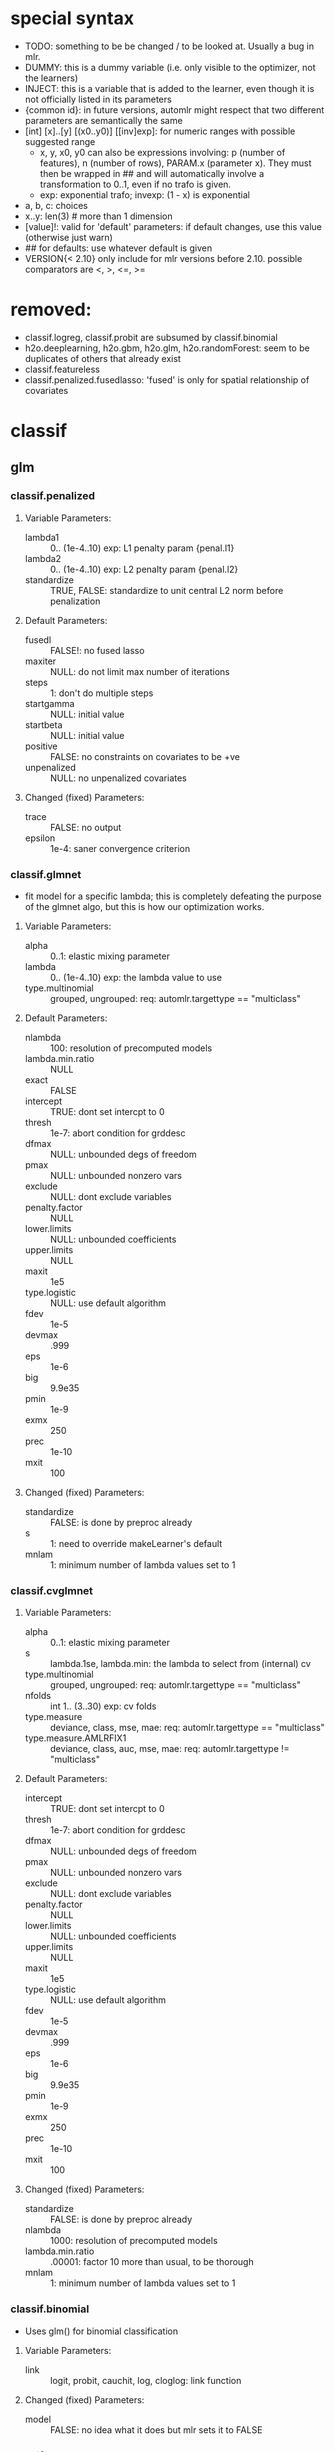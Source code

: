 * special syntax
- TODO: something to be be changed / to be looked at. Usually a bug in mlr.
- DUMMY: this is a dummy variable (i.e. only visible to the optimizer, not the learners)
- INJECT: this is a variable that is added to the learner, even though it is not officially listed in its parameters
- {common id}: in future versions, automlr might respect that two different parameters are semantically the same
- [int] [x]..[y] [(x0..y0)] [[inv]exp]: for numeric ranges with possible suggested range
  - x, y, x0, y0 can also be expressions involving: p (number of features), n (number of rows), PARAM.x (parameter x). They must then be
    wrapped in ## and will automatically involve a transformation to 0..1, even if no trafo is given.
  - exp: exponential trafo; invexp: (1 - x) is exponential
- a, b, c: choices
- x..y: len(3) # more than 1 dimension
- [value]!: valid for 'default' parameters: if default changes, use this value (otherwise just warn)
- ## for defaults: use whatever default is given
- VERSION{< 2.10} only include for mlr versions before 2.10. possible comparators are <, >, <=, >=
* removed:
- classif.logreg, classif.probit are subsumed by classif.binomial
- h2o.deeplearning, h2o.gbm, h2o.glm, h2o.randomForest: seem to be duplicates of others that already exist
- classif.featureless
- classif.penalized.fusedlasso: 'fused' is only for spatial relationship of covariates
* classif
** glm
*** classif.penalized
**** Variable Parameters:
   - lambda1 :: 0.. (1e-4..10) exp: L1 penalty param {penal.l1}
   - lambda2 :: 0.. (1e-4..10) exp: L2 penalty param {penal.l2}
   - standardize :: TRUE, FALSE: standardize to unit central L2 norm before penalization
**** Default Parameters:
   - fusedl :: FALSE!: no fused lasso
   - maxiter :: NULL: do not limit max number of iterations
   - steps :: 1: don't do multiple steps 
   - startgamma :: NULL: initial value
   - startbeta :: NULL: initial value
   - positive :: FALSE: no constraints on covariates to be +ve
   - unpenalized :: NULL: no unpenalized covariates
**** Changed (fixed) Parameters:
   - trace :: FALSE: no output
   - epsilon :: 1e-4: saner convergence criterion
*** classif.glmnet
- fit model for a specific lambda; this is completely defeating the purpose of the glmnet algo, but this is how our optimization works.
**** Variable Parameters:
   - alpha :: 0..1: elastic mixing parameter
   - lambda :: 0.. (1e-4..10) exp: the lambda value to use
   - type.multinomial :: grouped, ungrouped: req: automlr.targettype == "multiclass"
**** Default Parameters:
   - nlambda :: 100: resolution of precomputed models
   - lambda.min.ratio :: NULL
   - exact :: FALSE
   - intercept :: TRUE: dont set intercpt to 0
   - thresh :: 1e-7: abort condition for grddesc
   - dfmax :: NULL: unbounded degs of freedom
   - pmax :: NULL: unbounded nonzero vars
   - exclude :: NULL: dont exclude variables
   - penalty.factor :: NULL
   - lower.limits :: NULL: unbounded coefficients
   - upper.limits :: NULL
   - maxit :: 1e5
   - type.logistic :: NULL: use default algorithm
   - fdev :: 1e-5
   - devmax :: .999
   - eps :: 1e-6
   - big :: 9.9e35
   - pmin :: 1e-9
   - exmx :: 250
   - prec :: 1e-10
   - mxit :: 100
**** Changed (fixed) Parameters:
   - standardize :: FALSE: is done by preproc already
   - s :: 1: need to override makeLearner's default
   - mnlam :: 1: minimum number of lambda values set to 1
*** classif.cvglmnet
**** Variable Parameters:
   - alpha :: 0..1: elastic mixing parameter
   - s :: lambda.1se, lambda.min: the lambda to select from (internal) cv
   - type.multinomial :: grouped, ungrouped: req: automlr.targettype == "multiclass"
   - nfolds :: int 1.. (3..30) exp: cv folds
   - type.measure :: deviance, class, mse, mae: req: automlr.targettype == "multiclass"
   - type.measure.AMLRFIX1 :: deviance, class, auc, mse, mae: req: automlr.targettype != "multiclass"
**** Default Parameters:
   - intercept :: TRUE: dont set intercpt to 0
   - thresh :: 1e-7: abort condition for grddesc
   - dfmax :: NULL: unbounded degs of freedom
   - pmax :: NULL: unbounded nonzero vars
   - exclude :: NULL: dont exclude variables
   - penalty.factor :: NULL
   - lower.limits :: NULL: unbounded coefficients
   - upper.limits :: NULL
   - maxit :: 1e5
   - type.logistic :: NULL: use default algorithm
   - fdev :: 1e-5
   - devmax :: .999
   - eps :: 1e-6
   - big :: 9.9e35
   - pmin :: 1e-9
   - exmx :: 250
   - prec :: 1e-10
   - mxit :: 100
**** Changed (fixed) Parameters:
   - standardize :: FALSE: is done by preproc already
   - nlambda :: 1000: resolution of precomputed models
   - lambda.min.ratio :: .00001: factor 10 more than usual, to be thorough
   - mnlam :: 1: minimum number of lambda values set to 1
*** classif.binomial
- Uses glm() for binomial classification
**** Variable Parameters:
   - link :: logit, probit, cauchit, log, cloglog: link function
**** Changed (fixed) Parameters:
   - model :: FALSE: no idea what it does but mlr sets it to FALSE
*** classif.lqa
- GLM fitted with LQA algorithm
**** Variable Parameters:
   - penalty :: adaptive.lasso, ao, bridge, enet, fused.lasso, genet, icb, lasso, licb, oscar, penalreg, ridge, scad, weighted.fusion
   - lambda :: 0.. (.001..100) exp: regularization parameter; req: penalty %in% c("adaptive.lasso", "ao", "bridge", "genet", "lasso", "oscar", "penalreg", "ridge", "scad")
   - gamma :: 1.0000000000001.. (1.0000000000001..10) exp: regularization exponent; req: penalty %in% c("ao", "bridge", "genet", "weighted.fusion")
   - oscar.c :: 0.. (0.1..10) exp: relative weighting of L_1 and L_inf norm for 'oscar' penalty; req: penalty == "oscar"
   - alpha :: 0..1: regularization parameter; req: penalty == "genet"
   - a :: 2.. (2..100) exp: regularization parameter; req: penalty == "scad"
   - lambda1 :: 0.. (.001..100) exp: regularization parameter; req: penalty %in% c("enet", "fused.lasso", "icb", "licb", "weighted.fusion")
   - lambda2 :: 0.. (.001..100) exp: regularization parameter; req: penalty %in% c("enet", "fused.lasso", "icb", "licb", "weighted.fusion")
   - method :: lqa.update2, ForwardBoost: TODO: GBlockBoost is also possible, but seems to not work with many penalties.
**** Default Parameters:
   - var.eps :: ##: tol when checking for 0 variance
   - max.steps :: 5000: maximum lqa algorithm steps
   - conv.eps :: .001: convergence break for parameter updating
   - conv.stop :: TRUE: stop when coeffs are converged
   - c1 :: 1e-8: approx in penalty term
   - digits :: 5: digits of tuning parameter candidates to consider
*** classif.plr
- Logistic regression, L2 penalty
**** Variable Parameters:
   - lambda :: 0.. (1e-5..10) exp: regularization parameter
   - free.cp :: TRUE, FALSE: DUMMY use given CP or CP from type
   - cp :: 0.. (1..10): complexity parameter: req: free.cp == TRUE
   - cp.type :: bic, aic: req: free.cp == FALSE
** discriminant analysis
*** classif.lda
- Linear discriminant analysis
**** Variable Parameters:
   - method :: moment, mle, mve, t: {da.method}
   - nu :: 2.. (2..64) exp: {da.nu} t degrees of freedom, req: method=='t'
   - predict.method :: plug-in, predictive, debiased: {da.pm}
**** Default Parameters:
   - tol :: .0001
   - CV :: FALSE!: don't do cross validation
*** classif.qda
- quadratic discriminant analysis
- see also: classif.lda
**** Variable Parameters:
   - method :: moment, mle, mve, t: {da.method}
   - nu :: 2.. (2..64) exp: {da.nu} t degrees of freedom, req: method=='t'
   - predict.method :: plug-in, predictive, debiased: {da.pm}
*** classif.linDA
- linear discriminant analysis
**** Default Parameters:
   - validation :: NULL!: no validation
*** classif.sparseLDA
- sparse linear discriminant analysis
**** Variable Parameters:
   - lambda :: 0.. (1e-10..1) exp: weight on L2 norm for elastic regression
**** Default Parameters:
   - maxIte :: 100
   - trace :: FALSE!
   - tol :: 1e-6
*** classif.rrlda
- robust regularized linear discriminant analysis
**** Variable Parameters:
   - lambda :: 0.. (0.01..10) exp: penalty parameter for sparseness of inverse scatter matrix
   - hp :: 0..1: robustness parameter specifying no of observations in computation
   - penalty :: L1, L2: type of penalty
**** Default Parameters:
   - prior :: NULL: don't give any prior
   - nssamples :: 30 : number of restarts
   - maxit :: 50
*** classif.rda
- Regularized discriminant analysis
**** Variable Parameters:
   - crossval :: TRUE, FALSE
   - train.fraction :: 0..1: the fraction of the data used for training req: crossval == FALSE
   - fold :: int 1.. (1..32) exp: number of crossval- or bootstrap samples
   - K :: int 1.. (30..3000) exp: steps until temp == 0; req: simAnn == TRUE && schedule == 2
   - alpha :: 1.. (1..4): power of temp reduction; req: simAnn == TRUE && schedule == 2
   - zero.temp :: 0.. (.001..0.1) exp: temp at which to set temperature to 0 req: simAnn == TRUE && schedule == 1
   - halflife :: 0.. (0.5..20) exp: steps that reduce temperature to 1/2. req: simAnn == TRUE && schedule == 1
   - T.start :: 0.. (.01..10) exp: starting temp; req: simAnn == TRUE
   - schedule :: 1, 2: req: simAnn == TRUE
   - trafo :: TRUE, FALSE: use transformed variables
   - simAnn :: TRUE, FALSE: use simulated annealing
**** Default Parameters:
   - lambda :: NULL: is estimated by the algorithm
   - gamma :: NULL: is estimated by the algorithm
   - output :: FALSE!: no log output
**** Changed (fixed) Parameters:
   - estimate.error :: FALSE: we do this ourselves.
*** classif.sda
- shrinkage discriminant analysis
**** Variable Parameters:
   - lambda :: 0..1: shrinkage parameter
   - lambda.var :: 0..1: shrinkage intensity for variance
   - lambda.freqs :: 0..1: shrinkage intensity for frequencies
   - diagonal :: TRUE, FALSE: DDA vs. LDA
**** Changed (fixed) Parameters:
   - verbose :: FALSE: no output
*** classif.plsdaCaret
- partial least squares discriminant analysis
**** Variable Parameters:
   - ncomp :: int 1.. (2..#p#) exp: number of components to include in the model
   - probMethod :: softmax, Bayes
**** Default Parameters:
   - method :: kernelpls: use the default estimation algorithm.
*** classif.mda
- Mixture Discriminant Analysis
**** Variable Parameters:
   - subclasses :: int 1.. (1..32) exp: subclasses per class
   - sub.df :: int 1.. (1..32) exp: subclasses degrees of freedom
   - method :: polyreg, mars, bruto, gen.ridge
   - start.method :: kmeans, lvq
   - criterion :: misclassification, deviance: optimization crit for mda init.
**** Default Parameters:
   - tries :: 5: number of restarts
   - tot.df :: NULL: total degrees of freedom; we declare df per class
   - dimension :: NULL: not specifying model dimension in advance
   - eps :: ##: .Machine$double.eps
   - iter :: 5: number of iterations
   - trace :: FALSE!
**** Changed (fixed) Parameters:
   - keep.fitted :: FALSE: don't keep fitted values
*** classif.quaDA
- Another quadratic discriminant analysis
**** Default Parameters:
   - validation :: NULL
*** classif.geoDA
**** Default Parameters:
   - validation :: NULL
** KNN
*** classif.kknn
**** Variable Parameters:
   - k :: int 1..98 exp: {knn.k} number of NN to use
   - euclid :: TRUE, FALSE: DUMMY whether to have distance exactly == 2.
   - distance :: 0.. (0.5..10) exp: req: euclid == FALSE
   - distance.AMLRFIX1 :: 2: req: euclid == TRUE
   - kernel :: triangular, rectangular, epanechnikov, biweight, triweight, cos, inv, gaussian, optimal
**** Changed (fixed) Parameters:
   - scale :: FALSE: preprocessing does that
*** classif.knn
**** Variable Parameters:
   - k :: int 1..98 exp: {knn.k} number of NN to use. A bug in knn forces us to use at most 98
**** Default Parameters:
   - l :: 0: never doubt
   - prob :: FALSE: no probability returned
   - use.all :: TRUE
*** classif.rknn
- random knn
**** Variable Parameters:
   - k :: int 1..98 exp: number of NN to use. since this is a knn ensemble it does not have the knn.k-id. k > 98 reliably crashes rknn
   - r :: int 1.. (25..2000) exp: number of KNNs
   - mtry :: int 1..#p# exp: number of features to draw
**** Default Parameters:
   - seed :: NULL: no seed
   - cluster :: NULL: apparently for cluster computing?
*** classif.fnn
- Fast k nearest neighbours
**** Variable Parameters:
   - k :: int 1..98 exp: {knn.k} number of NN to use
   - algorithm :: cover_tree, kd_tree, brute: NN searching alg
**** Default Parameters:
   - prob :: FALSE!
*** classif.IBk
- WEKA K-nearest neighbours classifier.
**** Variable Parameters:
   - weighting :: normal, inverse, minus: DUMMY distance weighting
   - optimize :: TRUE, FALSE: DUMMY optimize k using loo
   - I :: FALSE: weight neighbours by inv dist req: weighting != "inverse"
   - I.AMLRFIX1 :: TRUE: req: weighting == "inverse"
   - F :: FALSE: weight neighbours by 1-dist. req: weighting != "minus"
   - F.AMLRFIX1 :: TRUE: req: weighting == "minus"
   - K :: int 1..98 exp: {knn.k} number of NN to use req: optimize == FALSE
   - K.AMLRFIX1 :: 98: req: optimize == TRUE
   - X :: FALSE: don't optimize, /we/ are doing that already req: optimize == FALSE
   - X.AMLRFIX1 :: TRUE: optimize req: optimize == TRUE
**** Default Parameters:
   - A :: weka.core.neighboursearch.LinearNNSearch: use default NN alg
   - W :: NULL: no window
   - E :: FALSE: optimization MSE instead of MAE, no effect on classif
   - output-debug-info :: FALSE
** TREE
*** classif.ctree
**** Variable Parameters:
   - teststat :: quad, max: type of test statistic
   - testtype :: Bonferroni, MonteCarlo, Univariate: 'Teststatistic' would also exist but is monotonic trafo of Univariate
   - mincriterion :: 0..1 (0.5..0.9999) invexp: value of 1-p value that must be exceeded to implement split.
   - maxsurrogate :: int 0.. (1..5): number of surrogate splits to evaluate. {tree.maxsurrogate} req: automlr.has.missings == TRUE
   - minsplit :: int 1..#n# exp: min number of ob in a node to split {tree.minsplit} req: stump == FALSE
   - minbucket :: int 1..#floor(n/2)# exp: min number of ob in leaf node {tree.m} req: stump == FALSE
   - stump :: TRUE, FALSE: only one division
   - maxdepth :: int 1.. (1..14): {tree.maxdepth} req: stump == FALSE
**** Default Parameters:
   - mtry :: 0: use all features
**** Changed (fixed) Parameters:
   - nresample :: 500: number of MC replications when using distribution test stat
   - savesplitstats :: FALSE: save statistics about node splits
*** classif.J48
- WEKA C4.5 decision tree
**** Variable Parameters:
   - U :: TRUE, FALSE: {tree.u} no pruning y/n
   - O :: TRUE, FALSE: no collapsing y/n
   - C :: exp 1e-3..0.5: {tree.c} pruning confidence. req: U == FALSE && R == FALSE
   - M :: int 1..#floor(n/2)# exp: {tree.m} minimum instances per leaf
   - R :: TRUE, FALSE: {tree.r} reduced error pruning req: U == FALSE
   - N :: int 2.. (2..30) exp: cv folds {tree.n} req: U == FALSE && R == TRUE
   - B :: TRUE, FALSE: {tree.b} only binary splits
   - S :: TRUE, FALSE: no subtree raising y/n req: U == FALSE
   - J :: TRUE, FALSE: {tree.j} MDL correction for info gain on numeric attributes
**** Default Parameters:
   - Q :: NULL: no seed
   - output-debug-info :: FALSE
**** Changed (fixed) Parameters:
   - L :: FALSE: cleanup
   - A :: FALSE: Laplace smoothing for predicted probs not necessary
*** classif.PART
- WEKA PART decision list
**** Variable Parameters:
   - C :: exp 1e-3..0.5: {tree.c} pruning confidence: req: R == FALSE && U == FALSE
   - M :: int 1..#floor(n/2)# exp: {tree.m} minimum instances per leaf
   - R :: TRUE, FALSE: {tree.r} reduced error pruning req: U == FALSE
   - N :: int 2.. (2..30) exp: {tree.n} req: R == TRUE && U == FALSE
   - B :: TRUE, FALSE: {tree.b} only binary splits
   - U :: TRUE, FALSE: {tree.u} no pruning y/n
   - J :: TRUE, FALSE: {tree.j} do not use MDL correction
**** Default Parameters:
   - Q :: NULL: no seed
   - output-debug-info :: FALSE: no debug output
*** classif.nodeHarvest
- "simple interpretable tree-like estimator for high-dimensional regression and classification"
**** Variable Parameters:
   - nodesize :: int 1..#floor(n/2)# exp: min samples per node
   - nodes :: int 100..2000 exp: "nodes in initial large ensemble of nodes"
   - maxinter :: int 1.. (1..3): max order of interactions
   - mode :: mean, outbag
   - biascorr :: TRUE, FALSE: experimental bias correction
**** Default Parameters:
   - onlyinter :: NULL: btw. the type specification is false, it should be a list of character BUG
   - addto :: NULL: don't add to any other model
   - lambda :: NULL: no limit on samples in nodes
**** Changed (fixed) Parameters:
   - silent :: TRUE: no output
*** classif.rpart
- recursive partitioning and regression trees
**** Variable Parameters:
   - minsplit :: int 1..#n# exp: min number of ob in a node to split {tree.minsplit}
   - minbucket :: int 1..#floor(n/2)# exp: min number of ob in leaf node {tree.m}
   - cp :: 0..1 (1e-4..0.5) exp: minimal improvement of complexity parameter per split
   - usesurrogate :: 1, 2: how to use surrogate in splitting process req: automlr.has.missings == TRUE
   - surrogatestyle :: 0, 1: how to calculate surrogate req: automlr.has.missings == TRUE
   - maxsurrogate :: int 0.. (1..5): number of surrogate splits to evaluate. {tree.maxsurrogate} req: automlr.has.missings == TRUE
   - maxdepth :: int 1..14: maximum depth of any node {tree.maxdepth}
**** Default Parameters:
   - maxcompete :: 4: only affects output
   - parms :: NULL: further parameters not given
**** Changed (fixed) Parameters:
   - xval :: 0: no crossvalidation
*** classif.evtree
**** Variable Parameters:
   - minsplit :: int 1..#n# exp: min number of ob in a node to split {tree.minsplit}
   - minbucket :: int 1..#floor(n/2)# exp: min number of ob in leaf node {tree.m}
   - maxdepth :: int 1..14: maximum depth of any node {tree.maxdepth}
   - alpha :: 0.. (.0001..10) exp: regularization
   - ntrees :: int 2.. (2..100) exp: tree population size
   - pmutatemajor :: 0..1: operator prob
   - pmutateminor :: 0..1: operator prob
   - pcrossover :: 0..1: operator prob
   - psplit :: 0..1: operator prob
   - pprune :: 0..1: operator prob
**** Default Parameters:
   - niterations :: 10000: max no of iters
** Random Forests
*** classif.bartMachine
- Bayesian Additive Regression Trees
**** Variable Parameters:
   - num_burn_in :: int 0.. (10..1000) exp: number of trees to use as burn-in
   - num_iterations_after_burn_in :: int 2.. (10..4000) exp: number of MCMC samples
   - num_trees :: int 1.. (25..500) exp: number of trees to grow {rf.numtree}
   - alpha :: 0..1 (.5..0.99) invexp: nonterminal node probability: factor
   - beta :: 0.. (0..3): nonterminal node probability: neg exponent
   - k :: 1..4: distribution parameter
   - prob_rule_class :: 0..1: prob to choose positive outcome
   - mh_prob_steps :: 0.. (0..1): len(3) prior probabilities for three different actions (grow, prune, change). The program normalizes this.
**** Default Parameters:
   - q :: 0.9: not used for classification
   - debug_log :: FALSE!
   - cov_prior_vec :: NULL: relative probability of being split candidate for each covariate.
   - use_missing_data_dummies_as_covars :: FALSE: this is preprocessing's job
   - replace_missing_data_with_x_j_bar :: FALSE: (this is in preprocess)
   - impute_missingness_with_rf_impute :: FALSE: (need to add this to preprocess)
   - impute_missingness_with_x_j_bar_for_lm :: TRUE
   - num_rand_samps_in_library :: 10000: amount of randomnes sampled for MCMC
   - mem_cache_for_speed :: TRUE: set to FALSE if mem requirements too large
   - serialize :: FALSE: serialize resulting object (large mem requirement)
   - seed :: NULL: initialize seed in R and JAVA. (TODO: test whether it should be set so that java side of things is deterministic)
**** Changed (fixed) Parameters:
   - run_in_sample :: FALSE
   - use_missing_data :: TRUE
   - verbose :: FALSE
*** classif.cforest
- Random forest and bagging ensemble
**** Variable Parameters:
   - ntree :: int 1.. (25..500) exp: {rf.numtree} number of trees to grow
   - mtry :: int 1..#p# exp: number of sampled variables. {rf.features}
   - replace :: TRUE, FALSE: {rf.replace} sampling of observations without replacement?
   - fraction :: 0..1: {rf.fraction} req: replace==FALSE
   - teststat :: quad, max: test statistic to apply
   - testtype :: Univariate, Bonferroni, MonteCarlo: 'Teststatistic' excluded since it is monotonic with univariate
   - mincriterion :: 0..1 (0.5..0.9999) invexp: value of 1-p value that must be exceeded to implement split.
   - minsplit :: int 1..#n# exp: min number of ob in a node to split req: stump == FALSE
   - minbucket :: int 1..#floor(n/2)# exp: min number of ob in leaf node {rf.nodesize} req: stump == FALSE
   - stump :: TRUE, FALSE: only one division
   - maxsurrogate :: int 0.. (1..5): number of surrogate splits to evaluate. req: automlr.has.missings == TRUE
   - maxdepth :: int 1.. (1..14): {rf.nodedepth} req: stump == FALSE
**** Default Parameters:
   - savesplitstats :: FALSE!
   - trace :: FALSE!
**** Changed (fixed) Parameters:
   - nresample :: 500: MonteCarlo resamples
*** classif.randomForest
- Random forest (who could have guessed..)
**** Variable Parameters:
   - ntree :: int 1.. (25..500) exp: {rf.numtree} number of trees to grow
   - mtry :: int 1..#p# exp: number of sampled variables. {rf.features}
   - replace :: TRUE, FALSE: {rf.replace} sampling of observations without replacement?
   - nodesize :: int 1..#floor(n/2)# exp: min number of ob in leaf node {rf.nodesize}
**** Default Parameters:
   - classwt :: NULL!: prior of classes
   - cutoff :: NULL!: use majority vote
   - strata :: NULL!: no strata
   - sampsize :: NULL: sample size for strata
   - maxnodes :: NULL: don't limit number of terminal nodes
   - importance :: FALSE!: don't assess importance
   - localImp :: FALSE!: no local importance assessment
   - proximity :: FALSE!
   - oob.prox :: NULL
   - norm.votes :: TRUE: final votes as fractions
   - do.trace :: FALSE!: no verbose output
   - keep.forest :: TRUE: actually keep the result
   - keep.inbag :: FALSE!: don't remember bagged samples
*** classif.RRF
**** Variable Parameters:
   - ntree :: int 1.. (25..500) exp: {rf.numtree} number of trees to grow
   - mtry :: int 1..#p# exp: number of sampled variables. {rf.features}
   - replace :: TRUE, FALSE: {rf.replace} sampling of observations without replacement?
   - nodesize :: int 1..#floor(n/2)# exp: min number of ob in leaf node {rf.nodesize}
   - flagReg :: 0, 1: Regularization no / yes
   - coefReg :: 0..1: regularization req: flagReg == 1
**** Default Parameters:
   - classwt :: NULL!: prior of classes
   - cutoff :: NULL!: use majority vote
   - strata :: NULL!: no strata
   - sampsize :: NULL: sample size for strata
   - maxnodes :: NULL: don't limit number of terminal nodes
   - importance :: FALSE!: don't assess importance
   - localImp :: FALSE!: no local importance assessment
   - proximity :: FALSE!
   - oob.prox :: FALSE
   - norm.votes :: TRUE: final votes as fractions
   - do.trace :: FALSE!: no verbose output
   - keep.inbag :: FALSE!: don't remember bagged samples
   - feaIni :: NULL: no initial feature subset
   - nPerm :: 1 : does nothing
*** classif.extraTrees
- "Classification and regression based on an ensemble of decision trees"
**** Variable Parameters:
   - ntree :: int 1.. (25..500) exp: {rf.numtree} number of trees to grow
   - mtry :: int 1..#p# exp: number of sampled variables. {rf.features}
   - nodesize :: int 1..#floor(n/2)# exp: min number of ob in leaf node {rf.nodesize}
   - numRandomCuts :: int 1.. (1..32) exp: number of cuts tried
   - evenCuts :: TRUE, FALSE: cut randomly, or cut randomly only by interval 
   - subsetSizes :: int 1.. (1..#n#): {rf.subsetSizes} is basically rf.fraction * n
**** Default Parameters:
   - numThreads :: 1!: let's not get too fancy
   - subsetGroups :: NULL!: not for optimization
   - tasks :: NULL!: task feature not used
   - probOfTaskCuts :: NULL
   - numRandomTaskCuts :: 1
**** Changed (fixed) Parameters:
   - na.action :: fuse: the only one that differs from preprocessing
*** classif.randomForestSRC
- Random forest for survival, regression, classification
**** Variable Parameters:
   - ntree :: int 1.. (25..500) exp: {rf.numtree} number of trees to grow
   - mtry :: int 1..#p# exp: number of sampled variables. {rf.features}
   - nodesize :: int 1..#floor(n/2)# exp: min number of ob in leaf node {rf.nodesize}
   - nodedepth :: int 1.. (1..14): {rf.nodedepth}
   - splitrule :: gini, random: optimize gini impurity or do pure random splits
   - doRandomSplits :: TRUE, FALSE: DUMMY set nsplit != 0? req: splitrule != "random"
   - nsplit.AMLRFIX1 :: 0: req: splitrule != "random" && doRandomSplits == FALSE
   - nsplit :: int 1.. (1..64) exp: number of random splits req: splitrule != "random" && doRandomSplits == TRUE
   - bootstrap :: by.root, by.node: where to bootstrap. 'no bootstrap' is part of 'sampsize'
   - sampsize :: int 1.. (1..#n#): {rf.subsetSizes} is basically rf.fraction * n req: bootstrap == "by.root"
   - replace :: TRUE, FALSE: DUMMY {rf.replace} sampling w / wo replacement
   - samptype :: swr: req: replace == TRUE && bootstrap == "by.root"
   - samptype.AMLRFIX1 :: swor: req: replace == FALSE && bootstrap == "by.root"
**** Default Parameters:
   - split.null :: FALSE!: not 'testing the null hypothesis'
   - importance :: FALSE!: do not compute importance
   - na.action :: na.impute!: different from preproc imputation (since only using inbag data)
   - nimpute :: 1!: too small effect I guess
   - proximity :: ##: don't compute proximity
   - xvar.wt :: NULL
   - forest :: TRUE!
   - var.used :: FALSE!
   - split.depth :: FALSE!
   - seed :: NULL: no seed
   - do.trace :: FALSE!: no verbose output
   - statistics :: FALSE!: no statistics
   - tree.err :: FALSE!
**** Changed (fixed) Parameters:
   - membership :: FALSE: don't need inbag info
*** classif.ranger
- guess what, another random forest (yay)
**** Variable Parameters:
   - num.trees :: int 1.. (25..500) exp: {rf.numtree} number of trees to grow
   - mtry :: int 1..#p# exp: number of sampled variables. {rf.features}
   - min.node.size :: int 1..#floor(n/2)# exp: min number of ob in leaf node {rf.nodesize}
   - replace :: TRUE, FALSE: {rf.replace} sampling w / wo replacement
   - sample.fraction :: 0..1: {rf.fraction}
   - respect.unordered.factors :: TRUE, FALSE: TODO actually it would be better to have 'ignore', 'order', 'partition'
**** Default Parameters:
   - split.select.weights :: NULL: even split probability
   - always.split.variables :: NULL: no special variables
   - importance :: none!: don't calculate importance values
   - write.forest :: TRUE
   - scale.permutation.importance :: FALSE!: not needed when not computing importance
   - save.memory :: FALSE: no memory optimization
   - seed :: NULL: no seed.
   - keep.inbag :: FALSE!
**** Changed (fixed) Parameters:
   - num.threads :: 1: single threaded.
   - verbose :: FALSE
*** classif.rFerns
- random ferns
**** Variable Parameters:
   - depth :: int 1..16 (1..10): depth of ferns. actually up to 16 is possible but puts lots of strain on memory & time
   - ferns :: int 1.. (25..500) exp: {rf.numtree} number of ferns to grow
**** Default Parameters:
   - importance :: FALSE!: don't calculate importance
   - reportErrorEvery :: 0!: not verbose
   - saveForest :: TRUE
   - saveErrorPropagation :: FALSE!: don't need error info
*** classif.rotationForest
- random forest + pca
**** Variable Parameters:
   - K :: int 1..#max(floor(p/2), 1)# exp: number of variables per subset. number of subsets is inverse of this
   - L :: int 1.. (25..500) exp: {rf.numtree} number of trees to grow
** Boosting
*** classif.ada
- Described in "Additive Logistic Regression: A Statistical View of Boosting" (Friedman 2000).
- Uses AdBoost with trees
- The algorithms used are dependent on "type" parameter and are Alg 1, 2 and 4 for "discrete", "real" and "gentle".
**** Variable Parameters:
   - loss :: exponential, logistic: loss function that is optimized
   - type :: discrete, real, gentle: slight differences in algorithm used
   - iter :: int 1.. (1..100) exp: {boost.iter} number of boosting iterations. Range seems sensible in paper
   - nu :: 0.. (0.001..1) exp: {boost.nu} shrinkage parameter
   - model.coef :: TRUE, FALSE: use stageweights in boosting
   - bag.frac :: 0..1: bagging samples taken out of bag
   - minsplit :: int 1..#n# exp: min number of ob in a node to split {boost.minsplit}
   - minbucket :: int 1..#floor(n/2)# exp: min number of ob in leaf node {boost.minbucket}
   - cp :: 0..1 (1e-4..0.5) exp: minimal improvement of complexity parameter per split {boost.cp}
   - usesurrogate :: 1, 2: how to use surrogate in splitting process {boost.usesurrogate} req: automlr.has.missings == TRUE
   - surrogatestyle :: 0, 1: how to choose surrogates {boost.surrogatestyle}  req: automlr.has.missings == TRUE
   - maxsurrogate :: int 0.. (1..5): number of surrogate splits to evaluate. {boost.maxsurrogate} req: automlr.has.missings == TRUE
   - maxdepth :: int 1..14: maximum depth of any node {boost.maxdepth}
   - xval :: int 1.. (1..30) exp: number of cross validation splits for trees {boost.xval}
**** Default Parameters:
   - bag.shift :: FALSE: only makes sense if bag.frac is small according to manual
   - delta :: 1e-10: tolerance for convergence
   - maxcompete :: 4: only affects output
   - verbose :: FALSE!: little output
**** Changed (fixed) Parameters:
   - max.iter :: 40: newton steps. Conservatively chosen for large data sets; this might be relevant when we start optimizing runtime
*** classif.blackboost
- gradient boosting using regression trees as base-learners
**** Variable Parameters:
   - family :: AdaExp, Binomial, AUC: {mboost.family}
   - Binomial.link :: logit, probit: link function {mboost.link} req: family == "Binomial"
   - mstop :: int 1.. (1..100) exp: {boost.iter} number of boosting iterations
   - nu :: 0..1 (.001..1) exp: {boost.nu} shrinkage parameter
   - risk :: inbag, oobag: calculate risk for early stopping req: stopintern == TRUE
   - risk.AMLRFIX1 :: none: req: stopintern == FALSE
   - stopintern :: TRUE, FALSE: early stopping if risk increases
   - teststat :: quad, max: use quadratic (Mahalanobis?) norm, or maximum norm
   - testtype :: Bonferroni, MonteCarlo, Univariate: Excluding Teststatistic since it is monotonic with Univariate
   - mincriterion :: 0..1 (0.5..0.9999) invexp: value of 1-p value that must be exceeded to implement split.
   - minsplit :: int 1..#n# exp: min number of ob in a node to split {boost.minsplit} req: stump == FALSE
   - minbucket :: int 1..#floor(n/2)# exp: min number of ob in leaf node {boost.minbucket} req: stump == FALSE
   - stump :: TRUE, FALSE: only one division
   - limitmtry :: TRUE, FALSE: DUMMY if false, mtry is 0, otherwise 3 to 20.
   - maxsurrogate :: int 0.. (1..5): number of surrogate splits to evaluate. {boost.maxsurrogate} req: automlr.has.missings == TRUE
   - mtry :: int 1..#p#: number of sampled variables for random forests. req: limitmtry == TRUE
   - mtry.AMLRFIX1 :: 0: no random selection of features req: limitmtry == FALSE
**** Default Parameters:
   - custom.family.definition :: NULL
   - trace :: FALSE!: no tracing of progress
   - maxdepth :: 0!: no restriction on tree size
**** Changed (fixed) Parameters:
   - savesplitstats :: FALSE: save statistics about node splits
   - nresample :: 500: number of MC replications when using distribution test stat
*** classif.boosting
- AdaBoost.M1 and SAMME using classification trees
**** Variable Parameters:
   - boos :: TRUE, FALSE: whether to adjust weights
   - mfinal :: int 1.. (1..100) exp: number of boosting iterations {boost.iter}
   - coeflearn :: Breiman, Freund, Zhu: coefficient learning algorithm
   - minsplit :: int 1..#n# exp: min number of ob in a node to split {boost.minsplit}
   - minbucket :: int 1..#floor(n/2)# exp: min number of ob in leaf node {boost.minbucket}
   - cp :: 0..1 (1e-4..0.5) exp: minimal improvement of complexity parameter per split {boost.cp}
   - usesurrogate :: 1, 2: how to use surrogate in splitting process {boost.usesurrogate}  req: automlr.has.missings == TRUE
   - surrogatestyle :: 0, 1: how to choose surrogates {boost.surrogatestyle}  req: automlr.has.missings == TRUE
   - maxdepth :: int 1..14: maximum depth of any node {boost.maxdepth}
   - xval :: int 1.. (1..30) exp: number of cross validation splits for trees {boost.xval}
   - maxsurrogate :: int 0.. (1..5): number of surrogate splits to evaluate. {boost.maxsurrogate} req: automlr.has.missings == TRUE
**** Default Parameters:
   - maxcompete :: 4: only affects output
*** classif.bst
- Gradient boosting with linear models, smoothing splines, tree models
**** Variable Parameters:
   - cost :: 0..1: false positive cost
   - family :: gaussian, hinge: loss function
   - mstop :: int 1.. (1..100) exp: {boost.iter} number of boosting iterations
   - nu :: 0..1 (.001..1) exp: {boost.nu} shrinkage parameter
   - Learner :: ls, sm, tree: learner to boost: lin model, smoothing spline, regr tree
   - df :: int 1.. (1..100) exp: smoothing splines deg of freedom req: Learner == 'sm'
   - minsplit :: int 1..#n# exp: min number of ob in a node to split {boost.minsplit} req: Learner == 'tree'
   - minbucket :: int 1..#floor(n/2)# exp: min number of ob in leaf node {boost.minbucket} req: Learner == 'tree'
   - cp :: 0..1 (1e-4..0.5) exp: minimal improvement of complexity parameter per split {boost.cp} req: Learner == 'tree'
   - usesurrogate :: 1, 2: how to use surrogate in splitting process {boost.usesurrogate} req: Learner == 'tree' && automlr.has.missings == TRUE
   - maxsurrogate :: int 0.. (1..5): number of surrogate splits to evaluate. {boost.maxsurrogate} req: Learner == 'tree' && automlr.has.missings == TRUE
   - surrogatestyle :: 0, 1: how to choose surrogates {boost.surrogatestyle} req: Learner == 'tree' && automlr.has.missings == TRUE
   - maxdepth :: int 1..14: maximum depth of any node {boost.maxdepth} req: Learner == 'tree'
   - xval :: int 1.. (1..30) exp: number of cross validation splits for trees {boost.xval} req: Learner == 'tree'
**** Default Parameters:
   - f.init :: NULL!
   - xselect.init :: NULL!
   - center :: FALSE!: if we want to center, we use preprocessing.
   - trace :: FALSE!: no progress trace
   - numsample :: 50: 'potentially useful in the future implementation', so I guess not used?
   - maxcompete :: 4: only affects output
   - twinboost :: FALSE!: no twinboosting, since that requires pre-selected features
*** classif.C50
- C5.0 decision trees
**** Variable Parameters:
   - trials :: int 1.. (1..100) exp: boosting iterations {boost.iter}
   - subset :: TRUE, FALSE: eval groups of discrete predictors for splits
   - winnow :: TRUE, FALSE: predictor winnowing (feature selection)
   - noGlobalPruning :: TRUE, FALSE
   - CF :: 0..1: confidence factor
   - minCases :: int 1..#n# exp: smallest number of samples to be put in at least two of the splits
   - fuzzyThreshold :: TRUE, FALSE: advanced splits (Quinlan (1993))
   - earlyStopping :: TRUE, FALSE: should boosting be stopped early?
**** Default Parameters:
   - rules :: FALSE: 'should the tree be decomposed into a rule-based model'?
   - bands :: NULL: only modifies output for rules == TRUE
   - sample :: 0: use all data
   - seed :: NULL: don't give a seed
   - label :: outcome: used for output
*** classif.gbm
- "Generalized Boosted Regression Modeling"
**** Variable Parameters:
   - distribution :: bernoulli, adaboost, huberized: req: automlr.targettype != "multiclass"
   - distribution.AMLRFIX1 :: multinomial: req: automlr.targettype == "multiclass"
   - n.trees :: int 1.. (1..100) exp: {boost.iter} number of boosting iterations
   - interaction.depth :: int 1.. (1..3): max order of interactions
   - n.minobsinnode :: int 1..#floor(PARAM.bag.fraction * n/2)# exp: min number of ob in leaf node {boost.minbucket}
   - shrinkage :: 0..1 (.001..1) exp: {boost.nu} shrinkage parameter
   - bag.fraction :: 0..1: {boost.subsample}
**** Default Parameters:
   - cv.folds :: 0!: no cross validation
   - train.fraction :: 1!
   - verbose :: FALSE!
**** Changed (fixed) Parameters:
   - keep.data :: FALSE
*** classif.glmboost
**** Variable Parameters:
   - family :: AdaExp, Binomial, AUC: {mboost.family}
   - Binomial.link :: logit, probit: link function {mboost.link} req: family == "Binomial"
   - mstop :: int 1.. (1..100) exp: {boost.iter} number of boosting iterations
   - nu :: 0..1 (.001..1) exp: {boost.nu} shrinkage parameter
   - risk :: inbag, oobag: calculate risk for early stopping req: stopintern == TRUE
   - risk.AMLRFIX1 :: none: req: stopintern == FALSE
   - stopintern :: TRUE, FALSE: early stopping if risk increases
**** Default Parameters:
   - trace :: FALSE!
   - custom.family.definition :: NULL
**** Changed (fixed) Parameters:
   - center :: FALSE: preprocessing job
*** classif.gamboost
**** Variable Parameters:
   - mstop :: int 1.. (1..100) exp: {boost.iter} number of boosting iterations
   - nu :: 0..1 (.001..1) exp: {boost.nu} shrinkage parameter
   - risk :: inbag, oobag: calculate risk for early stopping req: stopintern == TRUE
   - risk.AMLRFIX1 :: none: req: stopintern == FALSE
   - family :: AdaExp, Binomial, AUC: {mboost.family}
   - Binomial.link :: logit, probit: link function {mboost.link} req: family == "Binomial"
   - stopintern :: TRUE, FALSE: early stopping if risk increases
   - baselearner :: bbs, bols, btree
   - dfbase :: int 2.. (2..6): degree of splines. req: baselearner == "bbs"
**** Default Parameters:
   - trace :: FALSE!
   - custom.family.definition :: NULL
   - offset :: NULL: no offset
*** classif.xgboost
- Extreme Gradient Boosting
**** Variable Parameters:
   - booster :: gbtree, gblinear, dart: which booster to use
   - eta :: 0..1 (.0001..1) exp: learning rate req: booster %in% c("gbtree", "dart")
   - gamma :: 0.. (.0001..1) exp: minimum loss reduction required to make partition. req: booster %in% c("gbtree", "dart")
   - max_depth :: int 1..14: maximum depth of a tree. {boost.maxdepth} req: booster %in% c("gbtree", "dart")
   - min_child_weight :: int 1..#floor(n/2)# exp: {boost.minbucket} exp: minimum sum of weight needed in a child. req: booster %in% c("gbtree", "dart")
   - subsample :: 0..1: {boost.subsample} subsample of training to use. req: booster %in% c("gbtree", "dart")
   - colsample_bytree :: 0..1: ratio of columns when constructing tree. req: booster %in% c("gbtree", "dart")
   - colsample_bylevel :: 0..1: ratio of columns when splitting tree nodes. req: booster %in% c("gbtree", "dart")
   - num_parallel_tree :: int 1.. (1..100) exp: trees per round. req: booster %in% c("gbtree", "dart")
   - lambda :: 0.. (.0001..10) exp: L2 reqularization term on weights. for both linear and tree booster!
   - lambda_bias :: 0.. (.0001..10) exp: L2 regularization term on bias. for both linear and tree booster!
   - alpha :: 0.. (.0001..10) exp: L1 regularization term on weights. for both linear and tree booster!
   - base_score :: 0..1: initial prediction score, global bias
   - nrounds :: int 1.. (1..100) exp: {boost.iter} number of boosting iterations
   - sample_type :: uniform, weighted: sampling dropped trees req: booster == "dart"
   - normalize_type :: tree, forest: normalization req: booster == "dart"
   - rate_drop :: 0..1: fraction of trees to drop req: booster == "dart"
   - skip_drop :: 0..1: probability of skipping dropout req: booster == "dart"
**** Default Parameters:
   - eval_metric :: error: use default
   - max_delta_step :: 0: don't limit step delta
   - missing :: NULL
   - nthread :: 1!: only one thread
   - maximize :: NULL: does not matter since early.stop.round is NULL.
   - early_stopping_rounds :: NULL: we don't want to use the early stopping feature
   - feval :: NULL: no custom evaluation function
   - watchlist :: NULL: for printing
   - monotone_constraints :: 0: no constraints
   - tweedie_variance_power :: 1.5: idk
   - callbacks :: ##: default is 'list()'
**** Changed (fixed) Parameters:
   - verbose :: 1: stay almost silent -- setting this to 0 gives error!
   - objective :: NULL: choose correct one
   - print_every_n :: 1000: stay silent
** SVM
*** classif.dcSVM
- Divide and Conquer kernel Support Vector Machine
- http://jmlr.org/proceedings/papers/v32/hsieha14.pdf
**** Variable Parameters:
   - k :: int 1.. (2..20) exp: number of sub-problems divided
   - max.levels :: int 1..#floor(log(min(n, 1000)*min(1, 5/PARAM.k)) / log(PARAM.k))#: maximum number of levels. It is both limited by k^ML <= n && ceiling(5n/k^ML)>=k.
   - cluster.method :: kmeans, kernkmeans: {svm.cluster} clustering algorithm
**** Default Parameters:
   - pre.scale :: FALSE: preproc does this.
   - seed :: NULL: random seed
   - valid.x :: NULL
   - valid.y :: NULL
   - valid.metric :: NULL
   - cluster.fun :: NULL
   - cluster.predict :: NULL
   - kernel :: 3!: kernel type TODO: there are also 1 and 2, but they are very slow.
   - early :: 0: would have the range 0..max.levels: use early prediction. This is too complicated for now (depends on too much); the range of max.levels itself already depends on k.
   - final.training :: FALSE: "usually not needed".
**** Changed (fixed) Parameters:
   - verbose :: FALSE: don't print training info
   - m :: 1000: used in the paper; more an influence on performance, maybe add option "Infinity"
*** classif.clusterSVM
- Clustered Support Vector Machine
**** Variable Parameters:
   - centers :: int 1..#n# (2..#max(floor(n/10), 3)#) exp: number of centers in clustering
   - lambda :: 0.. (0.001..10) exp: weight of global l2 norm {svm.lambda}
   - type :: 1, 2, 3, 5: LiblineaR type argument.
   - cost :: 0.. (0.001..10) exp: inverse of regularisation constant {svm.c}
   - cluster.method :: kmeans, kernkmeans: {svm.cluster} clustering algorithm
**** Default Parameters:
   - cluster.object :: NULL: internal object
   - sparse :: TRUE: work with sparse matrix
   - valid.x :: NULL
   - valid.y :: NULL
   - valid.metric :: NULL
   - epsilon :: NULL
   - bias :: TRUE: use bias term
   - wi :: NULL: weights of classes
   - seed :: NULL: random seed
   - cluster.fun :: NULL
   - cluster.predict :: NULL
**** Changed (fixed) Parameters:
   - verbose :: 0: quiet
*** classif.gaterSVM
- "Mixture SVMs with gater function"
- described in "A Parallel Mixture of SVMs for Very Large Scale Problems"
**** Variable Parameters:
   - m :: int 2.. (2..10) exp: number of experts as in the paper
   - max.iter :: int 1.. (1..10) exp: number of iterations
   - hidden :: int 1.. (1..200) exp: number of hidden units
   - learningrate :: 0.. (0.0001..1) exp
   - stepmax :: int 1.. (1..10000) exp: neural net maximum number of steps
   - c :: int 0..#floor(n/PARAM.m)#: upper bound for samples / subset is (n/m) + c.
**** Default Parameters:
   - seed :: NULL: random seed
   - valid.x :: NULL
   - valid.y :: NULL
   - valid.metric :: NULL
   - threshold :: .01: stopping condition
   - verbose :: FALSE!: print no info
*** classif.ksvm
- Support Vector Machine
**** Variable Parameters:
   - type :: C-svc, nu-svc, C-bsvc, spoc-svc, kbb-svc: svm type
   - kernel :: vanilladot, polydot, rbfdot, tanhdot, laplacedot, besseldot, anovadot, splinedot: {svm.kernel}
   - C :: 0.. (.001..10) exp: {svm.c} constraint violation cost. req: type %in% c("C-svc", "C-bsvc", "spoc-svc", "kbb-svc")
   - nu :: 0..1: {svm.nu} req: type == "nu-svc"
   - sigma :: 0.. (.001..100) exp: inverse kernel width; req: kernel %in% c("rbfdot", "anovadot", "besseldot", "laplacedot")
   - degree :: int 1.. (1..5): {svm.degree} req: kernel %in% c("polydot", "anovadot", "besseldot")
   - scale :: 0.. (.001..100) exp: {svm.scale} req: kernel %in% c("polydot", "tanhdot")
   - offset :: .. (-3..3): {svm.offset} req: kernel %in% c("polydot", "tanhdot")
   - order :: int 0.. (0..6): {svm.order} integer, req: kernel == "besseldot"
   - shrinking :: TRUE, FALSE: {svm.shrink} use shrinking heuristic
**** Default Parameters:
   - tol :: .001: termination criterion
   - class.weights :: NULL
   - epsilon :: 0.1: a bug in mlr: can be removed
**** Changed (fixed) Parameters:
   - scaled :: FALSE: we do that ourselves
   - cache :: 400
   - fit :: FALSE: don't include computed values
*** classif.lssvm
- Least Squares Support Vector Machine
**** Variable Parameters:
   - kernel :: vanilladot, polydot, rbfdot, tanhdot, laplacedot, besseldot, anovadot, splinedot: {svm.kernel} TODO: "matrix" would be available in principle.
   - tau :: 0.. (0.001..10) exp: regularization parameter {svm.lambda}
   - reduced :: TRUE, FALSE: solve full problem vs. reduced problem using csi
   - sigma :: 0.. (.001..100) exp: inverse kernel width; req: kernel %in% c("rbfdot", "anovadot", "besseldot", "laplacedot")
   - degree :: int 1.. (1..5): {svm.degree} req: kernel %in% c("polydot", "anovadot", "besseldot")
   - scale :: 0.. (.001..100) exp: {svm.scale} req: kernel %in% c("polydot", "tanhdot")
   - offset :: .. (-3..3): {svm.offset} req: kernel %in% c("polydot", "tanhdot")
   - order :: int 0.. (0..6): {svm.order} integer, req: kernel == "besseldot"
**** Default Parameters:
   - tol :: .0001: termination criterion
**** Changed (fixed) Parameters:
   - scaled :: FALSE: we do that ourselves
   - fit :: FALSE: include fitted values
*** classif.svm
**** Variable Parameters:
   - type :: C-classification, nu-classification
   - cost :: 0.. (.001..10) exp: {svm.c} constraint violation cost. req: type == "C-classification"
   - nu :: 0..1: {svm.nu} req: type == "nu-classification"
   - kernel :: linear, polynomial, radial, sigmoid: kernel type
   - degree :: int 1.. (1..5): {svm.degree} [this is classif.ksvm's 'degree' parameter] req: kernel == "polynomial"
   - coef0 :: .. (-3..3): {svm.offset} this is classif.ksvm's 'offset' parameter req: kernel == "polynomial" || kernel == "sigmoid"
   - gamma :: 0.. (.001..10) exp: {svm.scale} this is classif.ksvm's 'scale' parameter req: kernel != "linear"
   - shrinking :: TRUE, FALSE: {svm.shrink} use shrinking heuristic
**** Default Parameters:
   - class.weights :: NULL: use 1 weights
   - tolerance :: 0.001: termination criterion
   - cross :: 0: no cross validation
**** Changed (fixed) Parameters:
   - cachesize :: 400: 400 mb cache
   - fitted :: FALSE: don't return fitted values
   - scale :: FALSE: we do that ourselves.
*** classif.LiblineaRL1L2SVC
- implies type == 5
**** Variable Parameters:
   - cost :: 0.. (0.001..10) exp: inverse of regularisation constant {svm.c}
**** Default Parameters:
   - epsilon :: 0.01: tolerance
   - bias :: TRUE: use bias term
   - verbose :: FALSE!: no output
   - cross :: 0!: no crossvalidation
   - wi :: NULL: weights of classes
*** classif.LiblineaRL2L1SVC
- implies type == 3
**** Variable Parameters:
   - cost :: 0.. (0.001..10) exp: inverse of regularisation constant {svm.c}
**** Default Parameters:
   - epsilon :: 0.1: tolerance
   - bias :: TRUE: use bias term
   - verbose :: FALSE!: no output
   - cross :: 0!: no crossvalidation
   - wi :: NULL: weights of classes
*** classif.LiblineaRL2SVC
- implies type == 1 or 2
**** Variable Parameters:
   - cost :: 0.. (0.001..10) exp: inverse of regularisation constant {svm.c}
   - type :: 1, 2: LiblineaR type
**** Default Parameters:
   - epsilon :: NULL: tolerance
   - bias :: TRUE: use bias term
   - verbose :: FALSE!: no output
   - cross :: 0!: no crossvalidation
   - wi :: NULL: weights of classes
*** classif.LiblineaRMultiClassSVC
- implies type == 4
**** Variable Parameters:
   - cost :: 0.. (0.001..10) exp: inverse of regularisation constant {svm.c}
**** Default Parameters:
   - epsilon :: 0.1: tolerance
   - bias :: TRUE: use bias term
   - verbose :: FALSE!: no output
   - cross :: 0!: no crossvalidation
   - wi :: NULL: weights of classes
*** classif.LiblineaRL1LogReg
- implies type == 6
**** Variable Parameters:
   - cost :: 0.. (0.001..10) exp: inverse of regularisation constant {svm.c}
**** Default Parameters:
   - epsilon :: 0.01: tolerance
   - bias :: TRUE: use bias term
   - verbose :: FALSE!: no output
   - cross :: 0!: no crossvalidation
   - wi :: NULL: weights of classes
** Neural Nets
*** classif.dbnDNN
- TODO: deepnet package bug forbids depth below 3
- hidden.AMLRFIX3 :: int 1.. (3..100) exp: len(8) {nn.h8} req: numlayersidx==4    
**** Variable Parameters:
   - numlayersidx :: int 1..3 : {nn.nlayer} DUMMY 
   - hidden :: int 1.. (3..100) exp: len(1) {nn.h1} req: numlayersidx==1
   - hidden.AMLRFIX1 :: int 1.. (3..100) exp: len(2) {nn.h2} req: numlayersidx==2
   - hidden.AMLRFIX2 :: int 1.. (3..100) exp: len(3) {nn.h4} req: numlayersidx==3
   - activationfun :: sigm, tanh: {nn.afun} TODO: bug in 'deepnet': docu also says 'linear' is a possibility, but that is false.
   - learningrate :: 0.. (0.01..2) exp: {nn.lrate}
   - momentum :: 0.. (0..1): {nn.momentum}
   - learningrate_scale :: 0.. (0..0.99) invexp: {nn.lrs}
   - numepochs :: int 1.. (1..100) exp: {nn.epochs}
   - batchsize :: int 2..#n# exp: {nn.bs}
   - hidden_dropout :: 0..1: {nn.dropout}
   - visible_dropout :: 0..1: {nn.visible.dropout}
   - output :: sigm, linear, softmax: {nn.output}
   - cd :: int 1.. (1..100) exp: boltzmann machine init rounds
*** classif.nnTrain
- TODO: deepnet package bug forbids depth below 3
- hidden.AMLRFIX3 :: int 1.. (3..100) exp: len(8) {nn.h8} req: numlayersidx==4
**** Variable Parameters:
   - numlayersidx :: int 1..3 : {nn.nlayer} DUMMY 
   - hidden :: int 1.. (3..100) exp: len(1) {nn.h1} req: numlayersidx==1
   - hidden.AMLRFIX1 :: int 1.. (3..100) exp: len(2) {nn.h2} req: numlayersidx==2
   - hidden.AMLRFIX2 :: int 1.. (3..100) exp: len(3) {nn.h4} req: numlayersidx==3
   - activationfun :: sigm, tanh: {nn.afun}
   - learningrate :: 0.. (0.01..2) exp: {nn.lrate}
   - momentum :: 0.. (0..1): {nn.momentum}
   - learningrate_scale :: 0.. (0..0.99) invexp: {nn.lrs}
   - numepochs :: int 1.. (1..100) exp: {nn.epochs}
   - batchsize :: int 2..#n# exp: {nn.bs}
   - hidden_dropout :: 0..1: {nn.dropout}
   - visible_dropout :: 0..1: {nn.visible.dropout}
   - output :: sigm, linear, softmax: {nn.output}
**** Default Parameters:
   - initW :: NULL: random init weights
   - initB :: NULL: random init bias
   - max.number.of.layers :: NULL: limits the hidden layers
*** classif.saeDNN
- deep neural net initialized by stacked autoencoder
- TODO: deepnet package bug forbids depth below 3
- hidden.AMLRFIX3 :: int 1.. (3..100) exp: len(8) {nn.h8} req: numlayersidx==4
**** Variable Parameters:
   - numlayersidx :: int 1..3 : {nn.nlayer} DUMMY 
   - hidden :: int 1.. (3..100) exp: len(1) {nn.h1} req: numlayersidx==1
   - hidden.AMLRFIX1 :: int 1.. (3..100) exp: len(2) {nn.h2} req: numlayersidx==2
   - hidden.AMLRFIX2 :: int 1.. (3..100) exp: len(3) {nn.h4} req: numlayersidx==3
   - activationfun :: sigm, tanh: {nn.afun}
   - learningrate :: 0.. (0.01..2) exp: {nn.lrate}
   - momentum :: 0.. (0..1): {nn.momentum}
   - learningrate_scale :: 0.. (0..0.99) invexp: {nn.lrs}
   - numepochs :: int 1.. (1..100) exp: {nn.epochs}
   - batchsize :: int 2..#n# exp: {nn.bs}
   - hidden_dropout :: 0..1: {nn.dropout}
   - visible_dropout :: 0..1: {nn.visible.dropout}
   - output :: sigm, linear, softmax: {nn.output}
   - sae_output :: sigm, linear, softmax
*** classif.neuralnet
- neural nets using backpropagation
- linear.output :: TRUE: this is a bug MLR<=2.8
- TODO: deepnet bug forbids depth gt 3
- hidden.AMLRFIX3 :: int 1.. (3..100) exp: len(8) {nn.h8} req: numlayersidx==4
**** Variable Parameters:
   - numlayersidx :: int 1..3 : {nn.nlayer} DUMMY 
   - hidden :: int 1.. (3..100) exp: len(1) {nn.h1} req: numlayersidx==1
   - hidden.AMLRFIX1 :: int 1.. (3..100) exp: len(2) {nn.h2} req: numlayersidx==2
   - hidden.AMLRFIX2 :: int 1.. (3..100) exp: len(3) {nn.h4} req: numlayersidx==3
   - algorithm :: backprop, rprop+, rprop-, sag, slr
   - rep :: int 1.. (1..16) exp: number of neural nets to fit simultaneously
   - learningrate.limit :: 0.. (.001..2) exp: len(2) req: algorithm != "backprop"
   - learningrate.factor :: 0.. (.001..2) exp: len(2) req: algorithm != "backprop"
   - learningrate :: 0.. (0.01..2) exp: {nn.lrate} req: algorithm == "backprop"
   - err.fct :: sse, ce: error function
   - act.fct :: logistic, tanh: activation function
**** Default Parameters:
   - startweights :: NULL: init randomly
   - lifesign :: none!: not verbose
   - lifesign.step :: 1000: print after this many steps
   - exclude :: NULL: don't exclude
   - constant.weights :: NULL: no constant weights
   - likelihood :: FALSE!: no further calculation
**** Changed (fixed) Parameters:
   - stepmax :: 1e4: fewer steps; gotta go fast!
   - threshold :: .001: stoping criterion
*** classif.nnet
- Single-hidden-layer neural network with multinomial log-linear models and possible skip-layer connections
**** Variable Parameters:
   - size :: int 1.. (3..200) exp: number of units in hidden layer
   - skip :: FALSE, TRUE: skip layers
   - decay :: 0.. (0.0001..0.3) exp: {nn.shallowdecay} weight decay
**** Default Parameters:
   - rang :: 0.7: initial random weights. This is too data dependent, so we rely on preprocessing if necessary
   - Hess :: FALSE!: return hessian
   - abstol :: 0.0001
   - reltol :: 1e-8
**** Changed (fixed) Parameters:
   - maxit :: 500: limit number of iters
   - MaxNWts :: 100000: maximum number of weights. Maybe change this to abort slow runs prematurely
   - trace :: FALSE: no output
*** classif.multinom
- multinomial log-linear models via neural nets
**** Variable Parameters:
   - decay :: 0.. (0.0001..0.3) exp: {nn.shallowdecay} weight decay
**** Default Parameters:
   - rang :: 0.7: initial random weights. This is too data dependent, so we rely on preprocessing if necessary
   - Hess :: FALSE!: return hessian
   - abstol :: 0.0001
   - reltol :: 1e-8
   - summ :: 0: don't sum and change weights
   - censored :: FALSE!: (interpretation of input format)
   - model :: FALSE
**** Changed (fixed) Parameters:
   - maxit :: 1e3: don't run out of iterations
   - trace :: FALSE: no output
*** classif.mlp
- TODO: deepnet bug forbids depth gt 3
- size.AMLRFIX3 :: int 1.. (3..100) exp: len(8) {nn.h8} req: numlayersidx==4    
**** Variable Parameters:
   - numlayersidx :: int 1..3 : {nn.nlayer} DUMMY 
   - size :: int 1.. (3..100) exp: len(1) {nn.h1} req: numlayersidx==1
   - size.AMLRFIX1 :: int 1.. (3..100) exp: len(2) {nn.h2} req: numlayersidx==2
   - size.AMLRFIX2 :: int 1.. (3..100) exp: len(3) {nn.h4} req: numlayersidx==3
   - linOut :: TRUE, FALSE: activation function of output linear or logistic
   - maxit :: int 0.. (100..1000): number of iterations
**** Default Parameters:
   - initFunc :: Randomize_Weights: initialization of weights
   - initFuncParams :: NULL
   - learnFunc :: Std_Backpropagation
   - learnFuncParams :: NULL
   - updateFunc :: Topological_Order: update function
   - updateFuncParams :: NULL
   - hiddenActFunc :: Act_Logistic
   - inputsTest :: NULL
   - targetsTest :: NULL
   - pruneFunc :: NULL
   - pruneFuncParams :: NULL
   - shufflePatterns :: TRUE: shuffle input; we don't care
** Other
*** classif.lvq1
- "Learning Vector Quantization 1"
*** classif.naiveBayes
- naive Bayes classifier
**** Default Parameters:
   - laplace :: 0: no laplace smoothing
*** classif.OneR
- WEKA OneR
**** Variable Parameters:
   - B :: int 1..#floor(n/2)# exp: minimum bucket size
**** Default Parameters:
   - output-debug-info :: FALSE
*** classif.pamr
- Classification in microarrays
**** Variable Parameters:
   - scale.sd :: TRUE, FALSE: scale threshold by within class deviations
   - offset.percent :: 0..100: fudge factor percentile of gene stdevs
   - remove.zeros :: TRUE, FALSE: remove thresholds yielding zeros
   - sign.contrast :: both, negative, positive: directions of deviations of class wise average from overall average
   - threshold.predict :: 0.. (.1..300) exp
**** Default Parameters:
   - threshold.scale :: NULL: no scaling of thresholds by class
   - se.scale :: NULL: no scaling of within class stderr
   - hetero :: NULL: would need to be set to a class label
   - prior :: NULL: uniform prior
   - n.threshold :: 30: number of threshold values, but we don't use software chosen values
**** Changed (fixed) Parameters:
   - threshold :: 0: don't precompute
*** classif.JRip
**** Variable Parameters:
   - F :: int 1.. (2..30) exp: number of folds for pruning req: P == FALSE
   - N :: int 2..#floor(n/2)# exp: minimum weight for split
   - O :: int 1.. (1..100) exp: number of opt runs
   - P :: TRUE, FALSE: disable pruning y/n
**** Default Parameters:
   - D :: FALSE: no debug mode
   - S :: NULL: no seed
   - E :: FALSE: check error rate
   - output-debug-info :: FALSE
*** classif.earth
**** Variable Parameters:
   - link :: logit, probit: link function
   - degree :: int 1.. (1..4): max degree of interactions
   - penalty :: 1..5: penalty per knot; special values would be -1 (no pen) or 0 (only term pen).
   - penalize.newvar :: TRUE, FALSE: DUMMY whether newvar.penalty is nonzero
   - newvar.penalty :: 0.. (0.005..0.4) exp: req: penalize.newvar == TRUE
   - newvar.penalty.AMLRFIX1 :: 0: req: penalize.newvar == FALSE
   - fast.k :: int 1.. (1..100) exp: number of variables to consider in one step
   - fast.beta :: int .. (0..1): idk
   - pmethod :: backward, none, exhaustive, forward, seqrep, cv
   - nfold :: int 1.. (1..30) exp: number of cv folds when using cv pruning req: pmethod == "cv"
   - ncross :: int 1..1000 (1..10) exp: number of cross validations req: pmethod == "cv" && nfold > 1
   - stratify :: TRUE, FALSE: stratify cv req: pmethod == "cv" && nfold > 1
   - Adjust.endspan :: 0..10 (0.5..8) exp: adjust endspan with this value
**** Default Parameters:
   - maxit :: 25: maximal no of IWLS iters
   - trace :: 0!: no output
   - keepxy :: FALSE: don't keep data
   - nk :: NULL: max number of terms before pruning. I don't know what order of magnitude this would be. defaults to 'enough'.
   - thresh :: 0.001: forward stepping termination crit
   - minspan :: 0: this could be adjusted, but I use the default for now
   - endspan :: 0: this could be adjusted, but I use the default for now
   - linpreds :: FALSE: use hinge function
   - allowed :: NULL: all terms are allowed
   - nprune :: NULL: no enforced model size
   - Force.weights :: FALSE: don't use weights code
   - Use.beta.cache :: TRUE: use cache
   - Force.xtx.prune :: FALSE: I don't fully understand, but it seems to not matter much?
   - Exhaustive.tol :: 1e-10
**** Changed (fixed) Parameters:
   - Get.leverages :: FALSE: we don't need this
*** classif.gausspr
**** Variable Parameters:
   - kernel :: vanilladot, polydot, rbfdot, tanhdot, laplacedot, besseldot, anovadot, splinedot
   - sigma :: 0.. (.001..100) exp: inverse kernel width; req: kernel %in% c("rbfdot", "anovadot", "besseldot", "laplacedot")
   - degree :: int 1.. (1..6): req: kernel %in% c("polydot", "anovadot", "besseldot")
   - scale :: 0.. (.001..100) exp: req: kernel %in% c("polydot", "tanhdot")
   - offset :: .. (-3..3): req: kernel %in% c("polydot", "tanhdot")
   - order :: int 0.. (0..6): integer, req: kernel == "besseldot"
**** Default Parameters:
   - tol :: .001: termination criterion
   - scaled :: TRUE: TODO: this is a bug in kernlab. We actually don't want to scale
**** Changed (fixed) Parameters:
   - fit :: FALSE: don't include computed values
